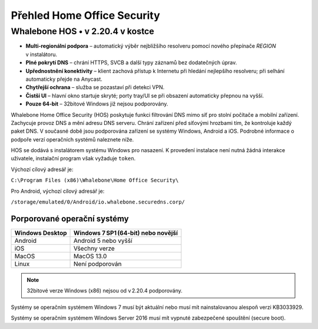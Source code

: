 ****************************
Přehled Home Office Security
****************************

Whalebone HOS • v 2.20.4 v kostce
---------------------------------

* **Multi‑regionální podpora** – automatický výběr nejbližšího resolveru
  pomocí nového přepínače *REGION* v instalátoru.
* **Plné pokrytí DNS** – chrání HTTPS, SVCB a další typy záznamů
  bez dodatečných úprav.
* **Upřednostnění konektivity** – klient zachová přístup k Internetu
  při hledání nejlepšího resolveru; při selhání automaticky přejde
  na Anycast.
* **Chytřejší ochrana** – služba se pozastaví při detekci VPN.
* **Čistší UI** – hlavní okno startuje skryté; porty tray/UI se
  při obsazení automaticky přepnou na vyšší.
* **Pouze 64‑bit** – 32bitové Windows již nejsou podporovány.

Whalebone Home Office Security (HOS) poskytuje funkci filtrování DNS mimo síť pro stolní počítače a mobilní zařízení. Zachycuje provoz DNS a mění adresu DNS serveru. 
Chrání zařízení před síťovými hrozbami tím, že kontroluje každý paket DNS. V současné době jsou podporována zařízení se systémy Windows, Android a iOS. Podrobné informace o podpoře verzí operačních systémů naleznete níže.

.. image:: ./img/hos-overview.png
    :align: center

HOS se dodává s instalátorem systému Windows pro nasazení. K provedení instalace není nutná žádná interakce uživatele, instalační program však vyžaduje ``token``.

Výchozí cílový adresář je:

``C:\Program Files (x86)\Whalebone\Home Office Security\``

Pro Android, výchozí cílový adresář je:

``/storage/emulated/0/Android/io.whalebone.securedns.corp/``

Porporované operační systémy
============================

+-----------------+-------------------------------------+
| Windows Desktop | Windows 7 SP1 (64‑bit) nebo novější |
+=================+=====================================+
| Android         | Android 5 nebo vyšší                |
+-----------------+-------------------------------------+
| iOS             | Všechny verze                       |
+-----------------+-------------------------------------+
| MacOS           | MacOS 13.0                          |
+-----------------+-------------------------------------+
| Linux           | Není podporován                     |
+-----------------+-------------------------------------+

.. note:: 32bitové verze Windows (x86) nejsou od v 2.20.4 podporovány.

Systémy se operačním systémem Windows 7 musí být aktuální nebo musí mít nainstalovanou alespoň verzi KB3033929.

Systémy se operačním systémem Windows Server 2016 musí mít vypnuté zabezpečené spouštění (secure boot).


